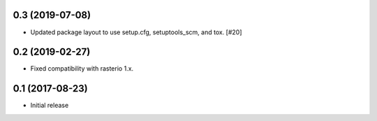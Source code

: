 0.3 (2019-07-08)
----------------

- Updated package layout to use setup.cfg, setuptools_scm, and tox. [#20]

0.2 (2019-02-27)
----------------

- Fixed compatibility with rasterio 1.x.

0.1 (2017-08-23)
----------------

- Initial release
